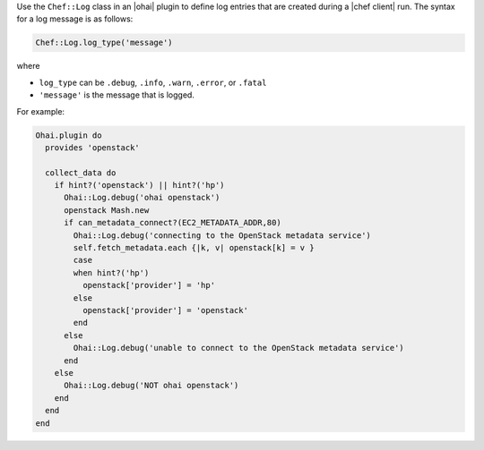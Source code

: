 .. The contents of this file are included in multiple topics.
.. This file should not be changed in a way that hinders its ability to appear in multiple documentation sets.


Use the ``Chef::Log`` class in an |ohai| plugin to define log entries that are created during a |chef client| run. The syntax for a log message is as follows:

.. code-block:: ruby

   Chef::Log.log_type('message')

where

* ``log_type`` can be ``.debug``, ``.info``, ``.warn``, ``.error``, or ``.fatal`` 
* ``'message'`` is the message that is logged.

For example:

.. code-block:: ruby

   Ohai.plugin do
     provides 'openstack'
   
     collect_data do
       if hint?('openstack') || hint?('hp')
         Ohai::Log.debug('ohai openstack')
         openstack Mash.new
         if can_metadata_connect?(EC2_METADATA_ADDR,80)
           Ohai::Log.debug('connecting to the OpenStack metadata service')
           self.fetch_metadata.each {|k, v| openstack[k] = v }
           case
           when hint?('hp')
             openstack['provider'] = 'hp'
           else
             openstack['provider'] = 'openstack'
           end
         else
           Ohai::Log.debug('unable to connect to the OpenStack metadata service')
         end
       else
         Ohai::Log.debug('NOT ohai openstack')
       end
     end 
   end
